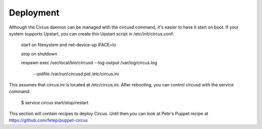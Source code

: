 Deployment
==========

Although the Circus daemon can be managed with the circusd command, it's
easier to have it start on boot. If your system supports Upstart, you can 
create this Upstart script in /etc/init/circus.conf:

    start on filesystem and net-device-up IFACE=lo

    stop on shutdown

    respawn
    exec /usr/local/bin/circusd --log-output /var/log/circus.log \
                                --pidfile /var/run/circusd.pid \
                                /etc/circus.ini

This assumes that circus.ini is located at /etc/circus.ini. After 
rebooting, you can control circusd with the service command:

    $ service circus start/stop/restart

This section will contain recipes to deploy Circus. Until then
you can look at Pete's Puppet recipe at https://github.com/fetep/puppet-circus